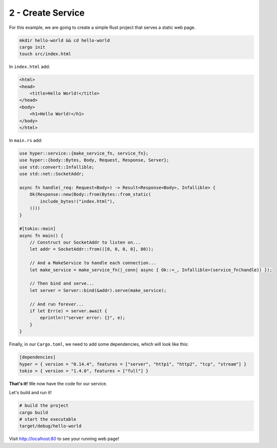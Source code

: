 .. _packaging-create-service:

==================
2 - Create Service
==================

For this example, we are going to create a simple Rust project that serves a static web page. 

.. code:: bash

    mkdir hello-world && cd hello-world
    cargo init
    touch src/index.html

In ``index.html`` add:

.. code:: html

    <html>
    <head>
        <title>Hello World!</title>
    </head>
    <body>
        <h1>Hello World!</h1>
    </body>
    </html>

In ``main.rs`` add:

.. code:: rust

    use hyper::service::{make_service_fn, service_fn};
    use hyper::{body::Bytes, Body, Request, Response, Server};
    use std::convert::Infallible;
    use std::net::SocketAddr;

    async fn handle(_req: Request<Body>) -> Result<Response<Body>, Infallible> {
        Ok(Response::new(Body::from(Bytes::from_static(
            include_bytes!("index.html"),
        ))))
    }

    #[tokio::main]
    async fn main() {
        // Construct our SocketAddr to listen on...
        let addr = SocketAddr::from(([0, 0, 0, 0], 80));

        // And a MakeService to handle each connection...
        let make_service = make_service_fn(|_conn| async { Ok::<_, Infallible>(service_fn(handle)) });

        // Then bind and serve...
        let server = Server::bind(&addr).serve(make_service);

        // And run forever...
        if let Err(e) = server.await {
            eprintln!("server error: {}", e);
        }
    }

Finally, in our ``Cargo.toml``, we need to add some dependencies, which will look like this:

.. code:: toml

    [dependencies]
    hyper = { version = "0.14.4", features = ["server", "http1", "http2", "tcp", "stream"] }
    tokio = { version = "1.4.0", features = ["full"] }


**That's it!** We now have the code for our service.

Let's build and run it!

.. code:: bash

    # build the project
    cargo build
    # start the executable
    target/debug/hello-world

Visit `<http://localhost:80>`_ to see your running web page!
